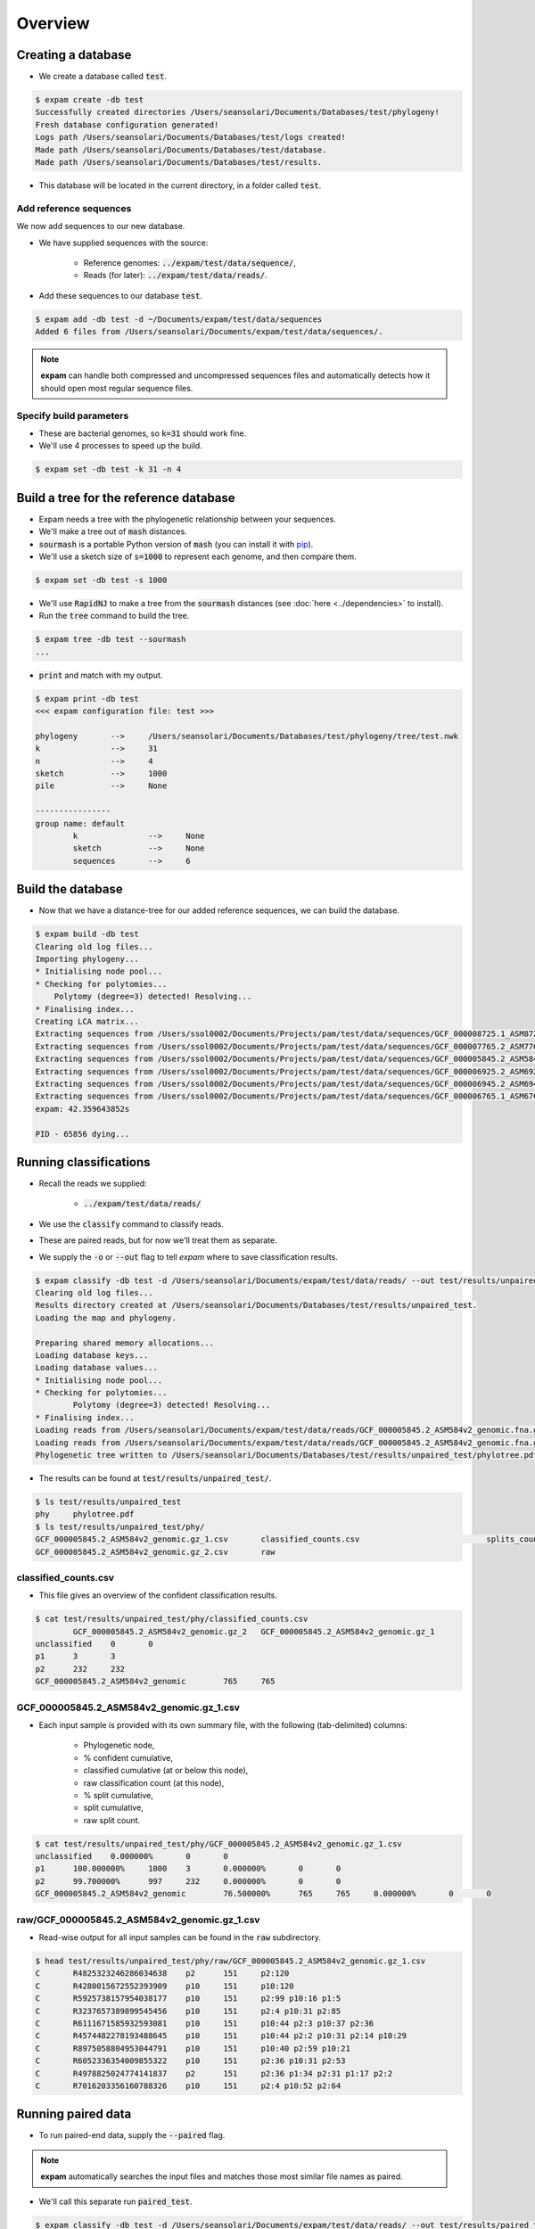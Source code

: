 Overview
========

Creating a database
-------------------
* We create a database called :code:`test`.

.. code-block:: console

    $ expam create -db test
    Successfully created directories /Users/seansolari/Documents/Databases/test/phylogeny!
    Fresh database configuration generated!
    Logs path /Users/seansolari/Documents/Databases/test/logs created!
    Made path /Users/seansolari/Documents/Databases/test/database.
    Made path /Users/seansolari/Documents/Databases/test/results.

* This database will be located in the current directory, in a folder called :code:`test`.


Add reference sequences
^^^^^^^^^^^^^^^^^^^^^^^
We now add sequences to our new database.

* We have supplied sequences with the source:
  
    * Reference genomes: :code:`../expam/test/data/sequence/`,
    * Reads (for later): :code:`../expam/test/data/reads/`.

* Add these sequences to our database :code:`test`.

.. code-block:: console

    $ expam add -db test -d ~/Documents/expam/test/data/sequences
    Added 6 files from /Users/seansolari/Documents/expam/test/data/sequences/.

.. note::

    **expam** can handle both compressed and uncompressed sequences files and
    automatically detects how it should open most regular sequence files.


Specify build parameters
^^^^^^^^^^^^^^^^^^^^^^^^
* These are bacterial genomes, so :code:`k=31` should work fine.
* We'll use 4 processes to speed up the build.

.. code-block:: console

    $ expam set -db test -k 31 -n 4


Build a tree for the reference database
---------------------------------------

* Expam needs a tree with the phylogenetic relationship between your sequences.
* We'll make a tree out of :code:`mash` distances.

* :code:`sourmash` is a portable Python version of :code:`mash` (you can install it with `pip <https://pypi.org/project/sourmash/>`_).
* We'll use a sketch size of :code:`s=1000` to represent each genome, and then compare them.

.. code-block:: console

    $ expam set -db test -s 1000

* We'll use :code:`RapidNJ` to make a tree from the :code:`sourmash` distances (see :doc:`here <../dependencies>` to install).
* Run the :code:`tree` command to build the tree.

.. code-block:: console

    $ expam tree -db test --sourmash
    ...

* :code:`print` and match with my output.

.. code-block:: console

    $ expam print -db test
    <<< expam configuration file: test >>>

    phylogeny       -->     /Users/seansolari/Documents/Databases/test/phylogeny/tree/test.nwk
    k               -->     31
    n               -->     4
    sketch          -->     1000
    pile            -->     None

    ----------------
    group name: default
            k               -->     None
            sketch          -->     None
            sequences       -->     6


Build the database
------------------

* Now that we have a distance-tree for our added reference sequences, we can build the database.

.. code-block:: console

    $ expam build -db test
    Clearing old log files...
    Importing phylogeny...
    * Initialising node pool...
    * Checking for polytomies...
        Polytomy (degree=3) detected! Resolving...
    * Finalising index...
    Creating LCA matrix...
    Extracting sequences from /Users/ssol0002/Documents/Projects/pam/test/data/sequences/GCF_000008725.1_ASM872v1_genomic.fna.gz...
    Extracting sequences from /Users/ssol0002/Documents/Projects/pam/test/data/sequences/GCF_000007765.2_ASM776v2_genomic.fna.gz...
    Extracting sequences from /Users/ssol0002/Documents/Projects/pam/test/data/sequences/GCF_000005845.2_ASM584v2_genomic.fna.gz...
    Extracting sequences from /Users/ssol0002/Documents/Projects/pam/test/data/sequences/GCF_000006925.2_ASM692v2_genomic.fna.gz...
    Extracting sequences from /Users/ssol0002/Documents/Projects/pam/test/data/sequences/GCF_000006945.2_ASM694v2_genomic.fna.gz...
    Extracting sequences from /Users/ssol0002/Documents/Projects/pam/test/data/sequences/GCF_000006765.1_ASM676v1_genomic.fna.gz...
    expam: 42.359643852s

    PID - 65856 dying...


Running classifications
-----------------------

* Recall the reads we supplied:
  
    * :code:`../expam/test/data/reads/`
  
* We use the :code:`classify` command to classify reads.
* These are paired reads, but for now we'll treat them as separate.
* We supply the :code:`-o` or :code:`--out` flag to tell *expam* where to save classification results.

.. code-block:: console
    
    $ expam classify -db test -d /Users/seansolari/Documents/expam/test/data/reads/ --out test/results/unpaired_test
    Clearing old log files...
    Results directory created at /Users/seansolari/Documents/Databases/test/results/unpaired_test.
    Loading the map and phylogeny.

    Preparing shared memory allocations...
    Loading database keys...
    Loading database values...
    * Initialising node pool...
    * Checking for polytomies...
            Polytomy (degree=3) detected! Resolving...
    * Finalising index...
    Loading reads from /Users/seansolari/Documents/expam/test/data/reads/GCF_000005845.2_ASM584v2_genomic.fna.gz_1.fa...
    Loading reads from /Users/seansolari/Documents/expam/test/data/reads/GCF_000005845.2_ASM584v2_genomic.fna.gz_2.fa...
    Phylogenetic tree written to /Users/seansolari/Documents/Databases/test/results/unpaired_test/phylotree.pdf!

* The results can be found at :code:`test/results/unpaired_test/`.

.. code-block:: console

    $ ls test/results/unpaired_test
    phy     phylotree.pdf
    $ ls test/results/unpaired_test/phy/
    GCF_000005845.2_ASM584v2_genomic.gz_1.csv       classified_counts.csv                           splits_counts.csv
    GCF_000005845.2_ASM584v2_genomic.gz_2.csv       raw


classified_counts.csv
^^^^^^^^^^^^^^^^^^^^^

* This file gives an overview of the confident classification results.

.. code-block:: console

    $ cat test/results/unpaired_test/phy/classified_counts.csv
            GCF_000005845.2_ASM584v2_genomic.gz_2   GCF_000005845.2_ASM584v2_genomic.gz_1
    unclassified    0       0
    p1      3       3
    p2      232     232
    GCF_000005845.2_ASM584v2_genomic        765     765


GCF_000005845.2_ASM584v2_genomic.gz_1.csv
^^^^^^^^^^^^^^^^^^^^^^^^^^^^^^^^^^^^^^^^^

* Each input sample is provided with its own summary file, with the following (tab-delimited) columns:
  
    * Phylogenetic node,
    * % confident cumulative,
    * classified cumulative (at or below this node),
    * raw classification count (at this node),
    * % split cumulative,
    * split cumulative,
    * raw split count.

.. code-block:: console

    $ cat test/results/unpaired_test/phy/GCF_000005845.2_ASM584v2_genomic.gz_1.csv
    unclassified    0.000000%       0       0                       
    p1      100.000000%     1000    3       0.000000%       0       0
    p2      99.700000%      997     232     0.000000%       0       0
    GCF_000005845.2_ASM584v2_genomic        76.500000%      765     765     0.000000%       0       0


raw/GCF_000005845.2_ASM584v2_genomic.gz_1.csv
^^^^^^^^^^^^^^^^^^^^^^^^^^^^^^^^^^^^^^^^^^^^^

* Read-wise output for all input samples can be found in the :code:`raw` subdirectory.

.. code-block:: console

    $ head test/results/unpaired_test/phy/raw/GCF_000005845.2_ASM584v2_genomic.gz_1.csv
    C       R4825323246286034638    p2      151     p2:120
    C       R4280015672552393909    p10     151     p10:120
    C       R5925738157954038177    p10     151     p2:99 p10:16 p1:5
    C       R3237657389899545456    p10     151     p2:4 p10:31 p2:85
    C       R6111671585932593081    p10     151     p10:44 p2:3 p10:37 p2:36
    C       R4574482278193488645    p10     151     p10:44 p2:2 p10:31 p2:14 p10:29
    C       R8975058804953044791    p10     151     p10:40 p2:59 p10:21
    C       R6052336354009855322    p10     151     p2:36 p10:31 p2:53
    C       R4978825024774141837    p2      151     p2:36 p1:34 p2:31 p1:17 p2:2
    C       R7016203356160788326    p10     151     p2:4 p10:52 p2:64


Running paired data
-------------------

* To run paired-end data, supply the :code:`--paired` flag.

.. note::

    **expam** automatically searches the input files and matches those most similar file names as paired.

* We'll call this separate run :code:`paired_test`.

.. code-block:: console

    $ expam classify -db test -d /Users/seansolari/Documents/expam/test/data/reads/ --out test/results/paired_test --paired
    Clearing old log files...
    Results directory created at /Users/seansolari/Documents/Databases/test/results/paired_test.
    Loading the map and phylogeny.

    Preparing shared memory allocations...
    Loading database keys...
    Loading database values...
    * Initialising node pool...
    * Checking for polytomies...
            Polytomy (degree=3) detected! Resolving...
    * Finalising index...
    Loading reads from /Users/seansolari/Documents/expam/test/data/reads/GCF_000005845.2_ASM584v2_genomic.fna.gz_2.fa, /Users/seansolari/Documents/expam/test/data/reads/GCF_000005845.2_ASM584v2_genomic.fna.gz_1.fa...
    Phylogenetic tree written to /Users/seansolari/Documents/Databases/test/results/paired_test/phylotree.pdf!


Taxonomic results
-----------------

* By default, classifications are given with respect to the input tree.
* We can translate these classifications into taxonomic units.

.. note:: 
    
    To use the :code:`--taxonomy` flag, or the :code:`to_taxonomy` command, you must first download the
    taxonomic metadata for your reference genomes, using :code:`expam download_taxonomy`. 
    
    An example is shown here.

    .. code-block:: console

        $ expam download_taxonomy -db test

        Posting 6 UIDs to NCBI Entrez nuccore.
        Received 6 response(s) for ESummary TaxID request!
        Posting 6 UIDs to NCBI Entrez taxonomy.
        Received 6 response(s) for EFetch Taxon request!
        Taxonomic lineages written to /Users/seansolari/Documents/Databases/test/phylogeny/taxid_lineage.csv!
        Taxonomic ranks written to /Users/seansolari/Documents/Databases/test/phylogeny/taxa_rank.csv!

    This saves space by only downloading the data required for your specific reference sequences.

* We will convert the previous :code:`paired_test` run to taxonomic format.
* Specify the path to the classfication results folder using :code:`-o` or :code:`--out`.

.. code-block:: console

    $ expam to_taxonomy -db test --out test/results/paired_test

    * Initialising node pool...
    * Checking for polytomies...
            Polytomy (degree=3) detected! Resolving...
    * Finalising index...
    Phylogenetic tree written to /Users/seansolari/Documents/Databases/test/results/paired_test/phylotree.pdf!

* The results to convert are specified using the :code:`-o/--out` flag.

    * This must point to the base of the results directory (ie. parent of :code:`phy` output directory).

* Taxonomic results can be found in :code:`tax` subdirectory within results folder (that you specified with :code:`--out`).

.. code-block:: console

    $ ls test/results/paired_test/tax/
    GCF_000005845.2_ASM584v2_genomic.gz_2.csv       raw
    $ head test/results/paired_test/tax/GCF_000005845.2_ASM584v2_genomic.gz_2.csv
        c_perc  c_cumul c_count s_perc  s_cumul s_count rank    scientific name
    unclassified    0.0%    0       0       0%      0       0       0       0
    1       100.0%  1000    0       0%      0       0       root    
    131567  100.0%  1000    0       0%      0       0       top     cellular organisms
    2       100.0%  1000    235     0%      0       0       superkingdom    cellular organisms Bacteria
    1224    76.5%   765     0       0%      0       0       phylum  cellular organisms Bacteria Proteobacteria
    1236    76.5%   765     0       0%      0       0       class   cellular organisms Bacteria Proteobacteria Gammaproteobacteria
    91347   76.5%   765     0       0%      0       0       order   cellular organisms Bacteria Proteobacteria Gammaproteobacteria Enterobacterales
    543     76.5%   765     0       0%      0       0       family  cellular organisms Bacteria Proteobacteria Gammaproteobacteria Enterobacterales Enterobacteriaceae
    561     76.5%   765     0       0%      0       0       genus   cellular organisms Bacteria Proteobacteria Gammaproteobacteria Enterobacterales Enterobacteriaceae Escherichia

* All files mentioned for above tree-based results have a counterpart taxonomic file, with equivalent columns.
